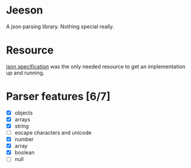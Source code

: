 * Jeeson
A json parsing library. Nothing special really.

* Resource
[[https://www.json.org/][json specification]] was the only needed resource to get an implementation up and running.

* Parser features [6/7]
- [X] objects
- [X] arrays
- [X] string
- [ ] escape characters and unicode
- [X] number
- [X] array
- [X] boolean
- [ ] null
